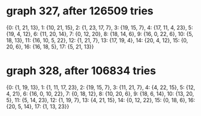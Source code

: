 * graph 327, after 126509 tries

{0: {1, 21, 13}, 1: {10, 21, 15}, 2: {1, 23, 17, 7}, 3: {19, 15, 7}, 4: {17, 11, 4, 23}, 5: {19, 4, 12}, 6: {11, 20, 14}, 7: {0, 12, 20}, 8: {18, 14, 6}, 9: {16, 0, 22, 6}, 10: {5, 18, 13}, 11: {16, 10, 5, 22}, 12: {1, 21, 7}, 13: {17, 19, 4}, 14: {20, 4, 12}, 15: {0, 20, 6}, 16: {16, 18, 5}, 17: {5, 21, 13}}

* graph 328, after 106834 tries

{0: {1, 19, 13}, 1: {1, 11, 17, 23}, 2: {19, 15, 7}, 3: {11, 21, 7}, 4: {4, 22, 15}, 5: {12, 4, 21}, 6: {16, 0, 10, 22}, 7: {0, 18, 12}, 8: {10, 20, 6}, 9: {18, 6, 14}, 10: {13, 20, 5}, 11: {5, 14, 23}, 12: {1, 19, 7}, 13: {4, 21, 15}, 14: {0, 12, 22}, 15: {0, 18, 6}, 16: {20, 5, 14}, 17: {1, 13, 23}}

